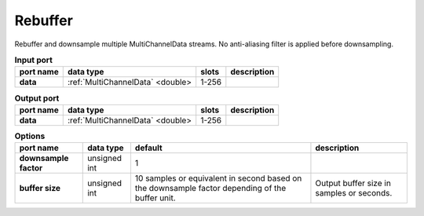 Rebuffer
========

Rebuffer and downsample multiple MultiChannelData streams. No anti-aliasing filter is applied before downsampling.


.. list-table:: **Input port**
   :header-rows: 1

   * - port name
     - data type
     - slots
     - description
   * - **data**
     - :ref:`MultiChannelData` <double>
     - 1-256
     -

.. list-table:: **Output port**
   :header-rows: 1

   * - port name
     - data type
     - slots
     - description
   * - **data**
     - :ref:`MultiChannelData` <double>
     - 1-256
     -

.. list-table:: **Options**
   :header-rows: 1

   * - port name
     - data type
     - default
     - description
   * - **downsample factor**
     - unsigned int
     - 1
     -
   * - **buffer size**
     - unsigned int
     - 10 samples or equivalent in second based on the downsample factor depending of the buffer unit.
     - Output buffer size in samples or seconds.
